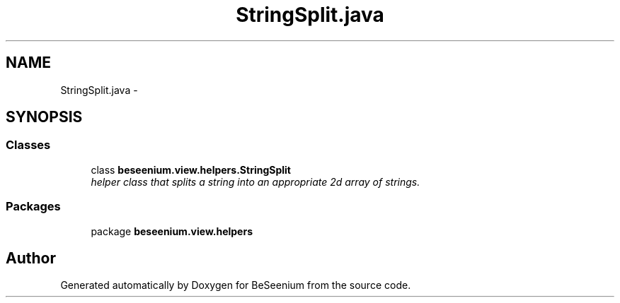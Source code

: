 .TH "StringSplit.java" 3 "Fri Sep 25 2015" "Version 1.0.0-Alpha" "BeSeenium" \" -*- nroff -*-
.ad l
.nh
.SH NAME
StringSplit.java \- 
.SH SYNOPSIS
.br
.PP
.SS "Classes"

.in +1c
.ti -1c
.RI "class \fBbeseenium\&.view\&.helpers\&.StringSplit\fP"
.br
.RI "\fIhelper class that splits a string into an appropriate 2d array of strings\&. \fP"
.in -1c
.SS "Packages"

.in +1c
.ti -1c
.RI "package \fBbeseenium\&.view\&.helpers\fP"
.br
.in -1c
.SH "Author"
.PP 
Generated automatically by Doxygen for BeSeenium from the source code\&.
